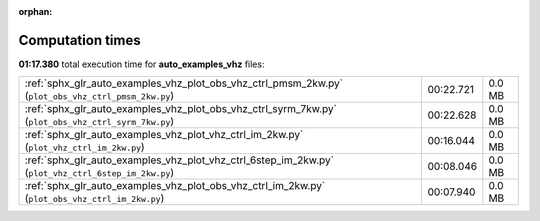 
:orphan:

.. _sphx_glr_auto_examples_vhz_sg_execution_times:


Computation times
=================
**01:17.380** total execution time for **auto_examples_vhz** files:

+-----------------------------------------------------------------------------------------------------+-----------+--------+
| :ref:`sphx_glr_auto_examples_vhz_plot_obs_vhz_ctrl_pmsm_2kw.py` (``plot_obs_vhz_ctrl_pmsm_2kw.py``) | 00:22.721 | 0.0 MB |
+-----------------------------------------------------------------------------------------------------+-----------+--------+
| :ref:`sphx_glr_auto_examples_vhz_plot_obs_vhz_ctrl_syrm_7kw.py` (``plot_obs_vhz_ctrl_syrm_7kw.py``) | 00:22.628 | 0.0 MB |
+-----------------------------------------------------------------------------------------------------+-----------+--------+
| :ref:`sphx_glr_auto_examples_vhz_plot_vhz_ctrl_im_2kw.py` (``plot_vhz_ctrl_im_2kw.py``)             | 00:16.044 | 0.0 MB |
+-----------------------------------------------------------------------------------------------------+-----------+--------+
| :ref:`sphx_glr_auto_examples_vhz_plot_vhz_ctrl_6step_im_2kw.py` (``plot_vhz_ctrl_6step_im_2kw.py``) | 00:08.046 | 0.0 MB |
+-----------------------------------------------------------------------------------------------------+-----------+--------+
| :ref:`sphx_glr_auto_examples_vhz_plot_obs_vhz_ctrl_im_2kw.py` (``plot_obs_vhz_ctrl_im_2kw.py``)     | 00:07.940 | 0.0 MB |
+-----------------------------------------------------------------------------------------------------+-----------+--------+
